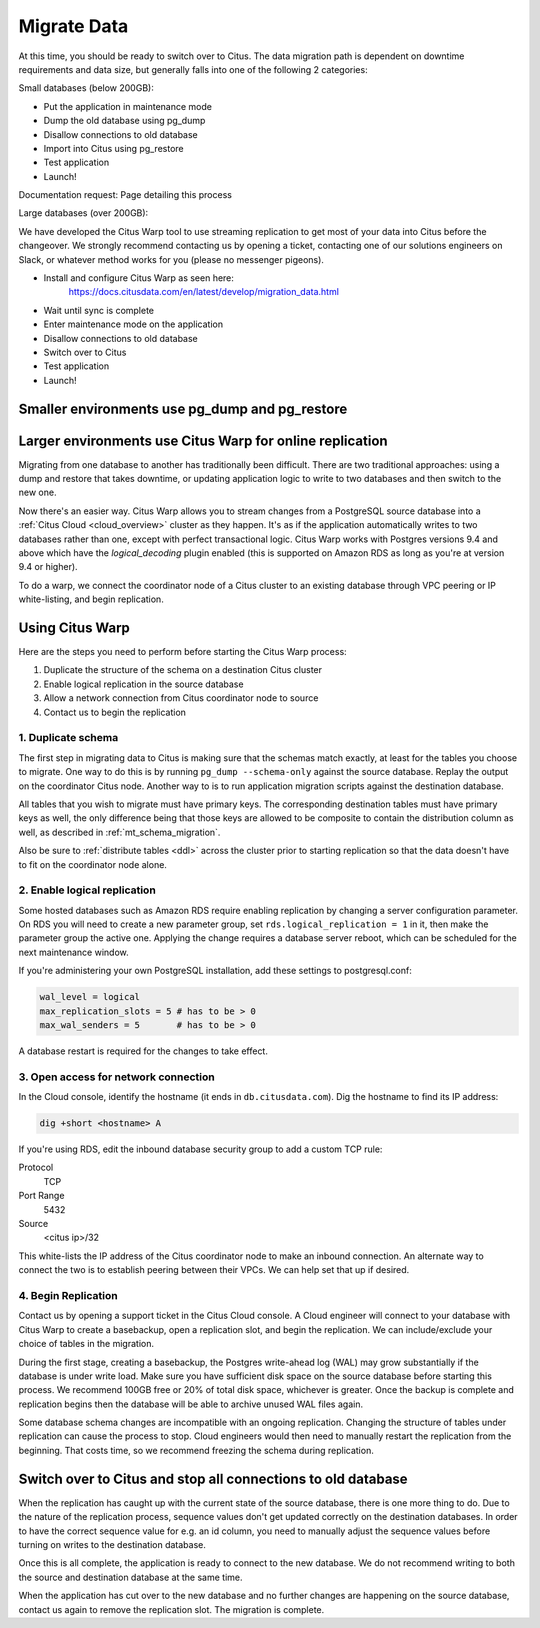 .. _data_migration:

Migrate Data
============

At this time, you should be ready to switch over to Citus. The data migration path is dependent on downtime requirements and data size, but generally falls into one of the following 2 categories: 

Small databases (below 200GB):

* Put the application in maintenance mode
* Dump the old database using pg_dump
* Disallow connections to old database
* Import into Citus using pg_restore
* Test application
* Launch!

Documentation request: Page detailing this process

Large databases (over 200GB): 

We have developed the Citus Warp tool to use streaming replication to get most of your data into Citus before the changeover. We strongly recommend contacting us by opening a ticket, contacting one of our solutions engineers on Slack, or whatever method works for you (please no messenger pigeons). 

* Install and configure Citus Warp as seen here: 
	https://docs.citusdata.com/en/latest/develop/migration_data.html 
* Wait until sync is complete
* Enter maintenance mode on the application
* Disallow connections to old database 
* Switch over to Citus
* Test application
* Launch!

Smaller environments use pg_dump and pg_restore
-----------------------------------------------

Larger environments use Citus Warp for online replication
---------------------------------------------------------

Migrating from one database to another has traditionally been difficult. There are two traditional approaches: using a dump and restore that takes downtime, or updating application logic to write to two databases and then switch to the new one.

Now there's an easier way. Citus Warp allows you to stream changes from a PostgreSQL source database into a :ref:`Citus Cloud <cloud_overview>` cluster as they happen. It's as if the application automatically writes to two databases rather than one, except with perfect transactional logic. Citus Warp works with Postgres versions 9.4 and above which have the `logical_decoding` plugin enabled (this is supported on Amazon RDS as long as you're at version 9.4 or higher).

To do a warp, we connect the coordinator node of a Citus cluster to an existing database through VPC peering or IP white-listing, and begin replication.

Using Citus Warp
----------------

Here are the steps you need to perform before starting the Citus Warp process:

1. Duplicate the structure of the schema on a destination Citus cluster
2. Enable logical replication in the source database
3. Allow a network connection from Citus coordinator node to source
4. Contact us to begin the replication

1. Duplicate schema
~~~~~~~~~~~~~~~~~~~

The first step in migrating data to Citus is making sure that the schemas match exactly, at least for the tables you choose to migrate. One way to do this is by running ``pg_dump --schema-only`` against the source database. Replay the output on the coordinator Citus node. Another way to is to run application migration scripts against the destination database.

All tables that you wish to migrate must have primary keys. The corresponding destination tables must have primary keys as well, the only difference being that those keys are allowed to be composite to contain the distribution column as well, as described in :ref:`mt_schema_migration`.

Also be sure to :ref:`distribute tables <ddl>` across the cluster prior to starting replication so that the data doesn't have to fit on the coordinator node alone.

2. Enable logical replication
~~~~~~~~~~~~~~~~~~~~~~~~~~~~~

Some hosted databases such as Amazon RDS require enabling replication by changing a server configuration parameter. On RDS you will need to create a new parameter group, set ``rds.logical_replication = 1`` in it, then make the parameter group the active one. Applying the change requires a database server reboot, which can be scheduled for the next maintenance window.

If you're administering your own PostgreSQL installation, add these settings to postgresql.conf:

.. code-block:: shell

  wal_level = logical
  max_replication_slots = 5 # has to be > 0
  max_wal_senders = 5       # has to be > 0

A database restart is required for the changes to take effect.

3. Open access for network connection
~~~~~~~~~~~~~~~~~~~~~~~~~~~~~~~~~~~~~

In the Cloud console, identify the hostname (it ends in ``db.citusdata.com``). Dig the hostname to find its IP address:

.. code-block:: bash

  dig +short <hostname> A

If you're using RDS, edit the inbound database security group to add a custom TCP rule:

Protocol
  TCP
Port Range
  5432
Source
  <citus ip>/32

This white-lists the IP address of the Citus coordinator node to make an inbound connection. An alternate way to connect the two is to establish peering between their VPCs. We can help set that up if desired.

4. Begin Replication
~~~~~~~~~~~~~~~~~~~~

Contact us by opening a support ticket in the Citus Cloud console. A Cloud engineer will connect to your database with Citus Warp to create a basebackup, open a replication slot, and begin the replication. We can include/exclude your choice of tables in the migration.

During the first stage, creating a basebackup, the Postgres write-ahead log (WAL) may grow substantially if the database is under write load. Make sure you have sufficient disk space on the source database before starting this process. We recommend 100GB free or 20% of total disk space, whichever is greater. Once the backup is complete and replication begins then the database will be able to archive unused WAL files again.

Some database schema changes are incompatible with an ongoing replication. Changing the structure of tables under replication can cause the process to stop. Cloud engineers would then need to manually restart the replication from the beginning. That costs time, so we recommend freezing the schema during replication.

Switch over to Citus and stop all connections to old database
-------------------------------------------------------------

When the replication has caught up with the current state of the source database, there is one more thing to do. Due to the nature of the replication process, sequence values don't get updated correctly on the destination databases. In order to have the correct sequence value for e.g. an id column, you need to manually adjust the sequence values before turning on writes to the destination database.

Once this is all complete, the application is ready to connect to the new database. We do not recommend writing to both the source and destination database at the same time.

When the application has cut over to the new database and no further changes are happening on the source database, contact us again to remove the replication slot. The migration is complete.
